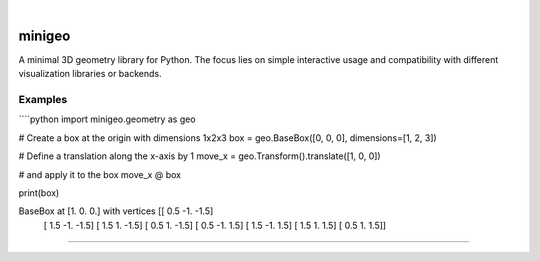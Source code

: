 .. These are examples of badges you might want to add to your README:
   please update the URLs accordingly

    .. image:: https://api.cirrus-ci.com/github/<USER>/minigeo.svg?branch=main
        :alt: Built Status
        :target: https://cirrus-ci.com/github/<USER>/minigeo
    .. image:: https://readthedocs.org/projects/minigeo/badge/?version=latest
        :alt: ReadTheDocs
        :target: https://minigeo.readthedocs.io/en/stable/
    .. image:: https://img.shields.io/coveralls/github/<USER>/minigeo/main.svg
        :alt: Coveralls
        :target: https://coveralls.io/r/<USER>/minigeo
    .. image:: https://img.shields.io/pypi/v/minigeo.svg
        :alt: PyPI-Server
        :target: https://pypi.org/project/minigeo/
    .. image:: https://img.shields.io/conda/vn/conda-forge/minigeo.svg
        :alt: Conda-Forge
        :target: https://anaconda.org/conda-forge/minigeo
    .. image:: https://pepy.tech/badge/minigeo/month
        :alt: Monthly Downloads
        :target: https://pepy.tech/project/minigeo
    .. image:: https://img.shields.io/twitter/url/http/shields.io.svg?style=social&label=Twitter
        :alt: Twitter
        :target: https://twitter.com/minigeo

.. image:: https://img.shields.io/badge/-PyScaffold-005CA0?logo=pyscaffold
    :alt: Project generated with PyScaffold
    :target: https://pyscaffold.org/

|

=======
minigeo
=======


A minimal 3D geometry library for Python. The focus lies on simple interactive usage and compatibility with different visualization libraries or backends.


Examples
--------

````python
import minigeo.geometry as geo

# Create a box at the origin with dimensions 1x2x3
box = geo.BaseBox([0, 0, 0], dimensions=[1, 2, 3])

# Define a translation along the x-axis by 1
move_x = geo.Transform().translate([1, 0, 0])

# and apply it to the box
move_x @ box

print(box)

BaseBox at [1. 0. 0.] with vertices [[ 0.5 -1.  -1.5]
 [ 1.5 -1.  -1.5]
 [ 1.5  1.  -1.5]
 [ 0.5  1.  -1.5]
 [ 0.5 -1.   1.5]
 [ 1.5 -1.   1.5]
 [ 1.5  1.   1.5]
 [ 0.5  1.   1.5]]
````









